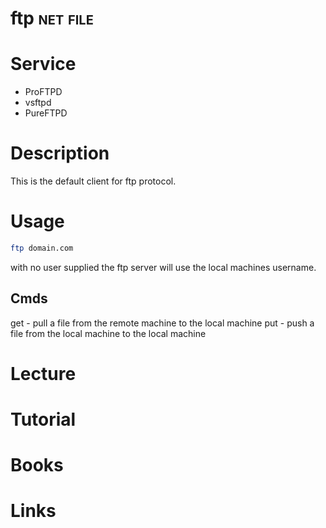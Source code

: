 #+TAGS: net file


* ftp								   :net:file:
* Service
- ProFTPD
- vsftpd
- PureFTPD

* Description
This is the default client for ftp protocol.

* Usage
#+BEGIN_SRC sh
ftp domain.com
#+END_SRC
with no user supplied the ftp server will use the local machines username.

** Cmds
get - pull a file from the remote machine to the local machine
put - push a file from the local machine to the local machine
* Lecture
* Tutorial
* Books
* Links


